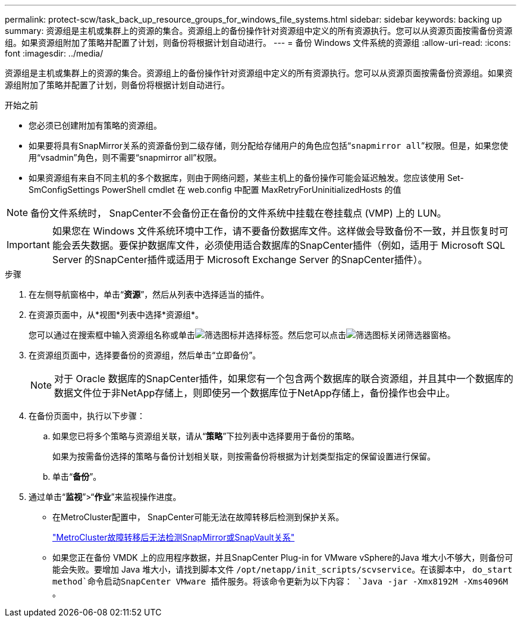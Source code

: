 ---
permalink: protect-scw/task_back_up_resource_groups_for_windows_file_systems.html 
sidebar: sidebar 
keywords: backing up 
summary: 资源组是主机或集群上的资源的集合。资源组上的备份操作针对资源组中定义的所有资源执行。您可以从资源页面按需备份资源组。如果资源组附加了策略并配置了计划，则备份将根据计划自动进行。 
---
= 备份 Windows 文件系统的资源组
:allow-uri-read: 
:icons: font
:imagesdir: ../media/


[role="lead"]
资源组是主机或集群上的资源的集合。资源组上的备份操作针对资源组中定义的所有资源执行。您可以从资源页面按需备份资源组。如果资源组附加了策略并配置了计划，则备份将根据计划自动进行。

.开始之前
* 您必须已创建附加有策略的资源组。
* 如果要将具有SnapMirror关系的资源备份到二级存储，则分配给存储用户的角色应包括“`snapmirror all`”权限。但是，如果您使用“vsadmin”角色，则不需要“snapmirror all”权限。
* 如果资源组有来自不同主机的多个数据库，则由于网络问题，某些主机上的备份操作可能会延迟触发。您应该使用 Set-SmConfigSettings PowerShell cmdlet 在 web.config 中配置 MaxRetryForUninitializedHosts 的值



NOTE: 备份文件系统时， SnapCenter不会备份正在备份的文件系统中挂载在卷挂载点 (VMP) 上的 LUN。


IMPORTANT: 如果您在 Windows 文件系统环境中工作，请不要备份数据库文件。这样做会导致备份不一致，并且恢复时可能会丢失数据。要保护数据库文件，必须使用适合数据库的SnapCenter插件（例如，适用于 Microsoft SQL Server 的SnapCenter插件或适用于 Microsoft Exchange Server 的SnapCenter插件）。

.步骤
. 在左侧导航窗格中，单击“*资源*”，然后从列表中选择适当的插件。
. 在资源页面中，从*视图*列表中选择*资源组*。
+
您可以通过在搜索框中输入资源组名称或单击image:../media/filter_icon.gif["筛选图标"]并选择标签。然后您可以点击image:../media/filter_icon.gif["筛选图标"]关闭筛选器窗格。

. 在资源组页面中，选择要备份的资源组，然后单击“立即备份”。
+

NOTE: 对于 Oracle 数据库的SnapCenter插件，如果您有一个包含两个数据库的联合资源组，并且其中一个数据库的数据文件位于非NetApp存储上，则即使另一个数据库位于NetApp存储上，备份操作也会中止。

. 在备份页面中，执行以下步骤：
+
.. 如果您已将多个策略与资源组关联，请从“*策略*”下拉列表中选择要用于备份的策略。
+
如果为按需备份选择的策略与备份计划相关联，则按需备份将根据为计划类型指定的保留设置进行保留。

.. 单击“*备份*”。


. 通过单击“*监视*”>“*作业*”来监视操作进度。
+
** 在MetroCluster配置中， SnapCenter可能无法在故障转移后检测到保护关系。
+
https://kb.netapp.com/Advice_and_Troubleshooting/Data_Protection_and_Security/SnapCenter/Unable_to_detect_SnapMirror_or_SnapVault_relationship_after_MetroCluster_failover["MetroCluster故障转移后无法检测SnapMirror或SnapVault关系"^]

** 如果您正在备份 VMDK 上的应用程序数据，并且SnapCenter Plug-in for VMware vSphere的Java 堆大小不够大，则备份可能会失败。要增加 Java 堆大小，请找到脚本文件 `/opt/netapp/init_scripts/scvservice`。在该脚本中， `do_start method`命令启动SnapCenter VMware 插件服务。将该命令更新为以下内容： `Java -jar -Xmx8192M -Xms4096M` 。



